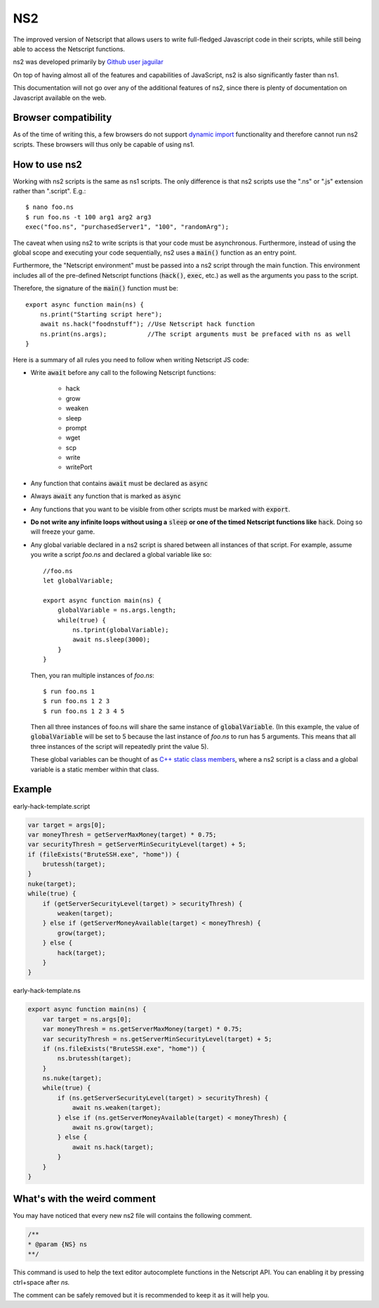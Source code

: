 .. _netscriptjs:

NS2
===
The improved version of Netscript that
allows users to write full-fledged Javascript code in their scripts, while
still being able to access the Netscript functions.

ns2 was developed primarily by `Github user jaguilar <https://github.com/jaguilar>`_

On top of having almost all of the features and capabilities of JavaScript, ns2 is also
significantly faster than ns1.

This documentation will not go over any of the additional features of ns2, since
there is plenty of documentation on Javascript available on the web.

Browser compatibility
---------------------
As of the time of writing this, a few browsers do not support `dynamic import <https://developer.mozilla.org/en-US/docs/Web/JavaScript/Reference/Statements/import>`_ functionality and therefore cannot run ns2 scripts. These browsers will thus only be capable of using ns1.

How to use ns2
----------------------
Working with ns2 scripts is the same as ns1 scripts. The only difference
is that ns2 scripts use the ".ns" or ".js" extension rather than ".script". E.g.::

    $ nano foo.ns
    $ run foo.ns -t 100 arg1 arg2 arg3
    exec("foo.ns", "purchasedServer1", "100", "randomArg");

The caveat when using ns2 to write scripts is that your code must be
asynchronous. Furthermore, instead of using the global scope and executing your code
sequentially, ns2 uses a :code:`main()` function as an entry point.

Furthermore, the "Netscript environment" must be passed into a ns2 script through
the main function. This environment includes all of the pre-defined Netscript functions
(:code:`hack()`, :code:`exec`, etc.) as well as the arguments you pass to the script.

Therefore, the signature of the :code:`main()` function must be::

    export async function main(ns) {
        ns.print("Starting script here");
        await ns.hack("foodnstuff"); //Use Netscript hack function
        ns.print(ns.args);           //The script arguments must be prefaced with ns as well
    }

Here is a summary of all rules you need to follow when writing Netscript JS code:

* Write :code:`await` before any call to the following Netscript functions:

    * hack
    * grow
    * weaken
    * sleep
    * prompt
    * wget
    * scp
    * write
    * writePort

* Any function that contains :code:`await` must be declared as :code:`async`

* Always :code:`await` any function that is marked as :code:`async`

* Any functions that you want to be visible from other scripts must be marked with :code:`export`.

* **Do not write any infinite loops without using a** :code:`sleep` **or one of the timed Netscript functions like** :code:`hack`. Doing so will freeze your game.

* Any global variable declared in a ns2 script is shared between all instances of that
  script. For example, assume you write a script *foo.ns* and declared a global variable like so::

      //foo.ns
      let globalVariable;

      export async function main(ns) {
          globalVariable = ns.args.length;
          while(true) {
              ns.tprint(globalVariable);
              await ns.sleep(3000);
          }
      }

  Then, you ran multiple instances of *foo.ns*::

      $ run foo.ns 1
      $ run foo.ns 1 2 3
      $ run foo.ns 1 2 3 4 5

  Then all three instances of foo.ns will share the same instance of :code:`globalVariable`.
  (In this example, the value of :code:`globalVariable` will be set to 5 because the
  last instance of *foo.ns* to run has 5 arguments. This means that all three instances of
  the script will repeatedly print the value 5).

  These global variables can be thought of as `C++ static class members <https://www.tutorialspoint.com/cplusplus/cpp_static_members.htm>`_,
  where a ns2 script is a class and a global variable is a static member within that class.

Example
-------

early-hack-template.script

.. code-block:: javascript

    var target = args[0];
    var moneyThresh = getServerMaxMoney(target) * 0.75;
    var securityThresh = getServerMinSecurityLevel(target) + 5;
    if (fileExists("BruteSSH.exe", "home")) {
        brutessh(target);
    }
    nuke(target);
    while(true) {
        if (getServerSecurityLevel(target) > securityThresh) {
            weaken(target);
        } else if (getServerMoneyAvailable(target) < moneyThresh) {
            grow(target);
        } else {
            hack(target);
        }
    }

early-hack-template.ns

.. code-block:: javascript

    export async function main(ns) {
        var target = ns.args[0];
        var moneyThresh = ns.getServerMaxMoney(target) * 0.75;
        var securityThresh = ns.getServerMinSecurityLevel(target) + 5;
        if (ns.fileExists("BruteSSH.exe", "home")) {
            ns.brutessh(target);
        }
        ns.nuke(target);
        while(true) {
            if (ns.getServerSecurityLevel(target) > securityThresh) {
                await ns.weaken(target);
            } else if (ns.getServerMoneyAvailable(target) < moneyThresh) {
                await ns.grow(target);
            } else {
                await ns.hack(target);
            }
        }
    }

What's with the weird comment
-----------------------------

You may have noticed that every new ns2 file will contains the following comment.

.. code-block:: javascript

    /**
    * @param {NS} ns
    **/

This command is used to help the text editor autocomplete functions in the Netscript API. You can enabling it by pressing ctrl+space after `ns.`

.. image:: autocomplete.png

The comment can be safely removed but it is recommended to keep it as it will help you.